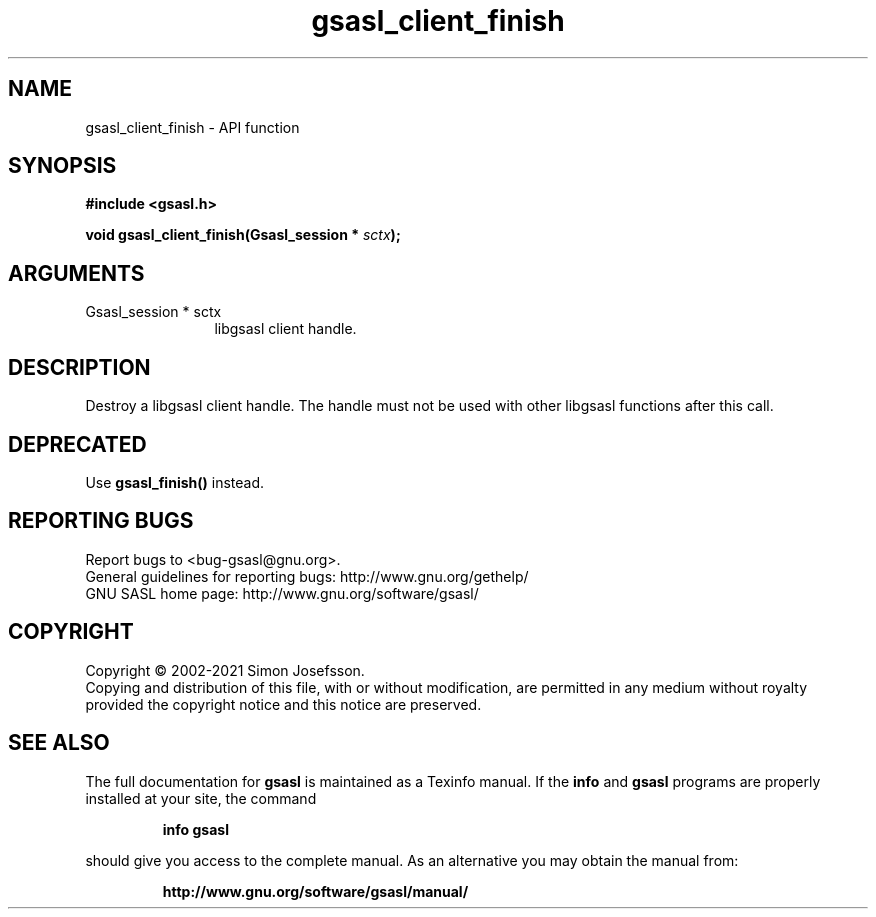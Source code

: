 .\" DO NOT MODIFY THIS FILE!  It was generated by gdoc.
.TH "gsasl_client_finish" 3 "1.10.0" "gsasl" "gsasl"
.SH NAME
gsasl_client_finish \- API function
.SH SYNOPSIS
.B #include <gsasl.h>
.sp
.BI "void gsasl_client_finish(Gsasl_session * " sctx ");"
.SH ARGUMENTS
.IP "Gsasl_session * sctx" 12
libgsasl client handle.
.SH "DESCRIPTION"
Destroy a libgsasl client handle.  The handle must not be used with
other libgsasl functions after this call.
.SH "DEPRECATED"
Use \fBgsasl_finish()\fP instead.
.SH "REPORTING BUGS"
Report bugs to <bug-gsasl@gnu.org>.
.br
General guidelines for reporting bugs: http://www.gnu.org/gethelp/
.br
GNU SASL home page: http://www.gnu.org/software/gsasl/

.SH COPYRIGHT
Copyright \(co 2002-2021 Simon Josefsson.
.br
Copying and distribution of this file, with or without modification,
are permitted in any medium without royalty provided the copyright
notice and this notice are preserved.
.SH "SEE ALSO"
The full documentation for
.B gsasl
is maintained as a Texinfo manual.  If the
.B info
and
.B gsasl
programs are properly installed at your site, the command
.IP
.B info gsasl
.PP
should give you access to the complete manual.
As an alternative you may obtain the manual from:
.IP
.B http://www.gnu.org/software/gsasl/manual/
.PP
